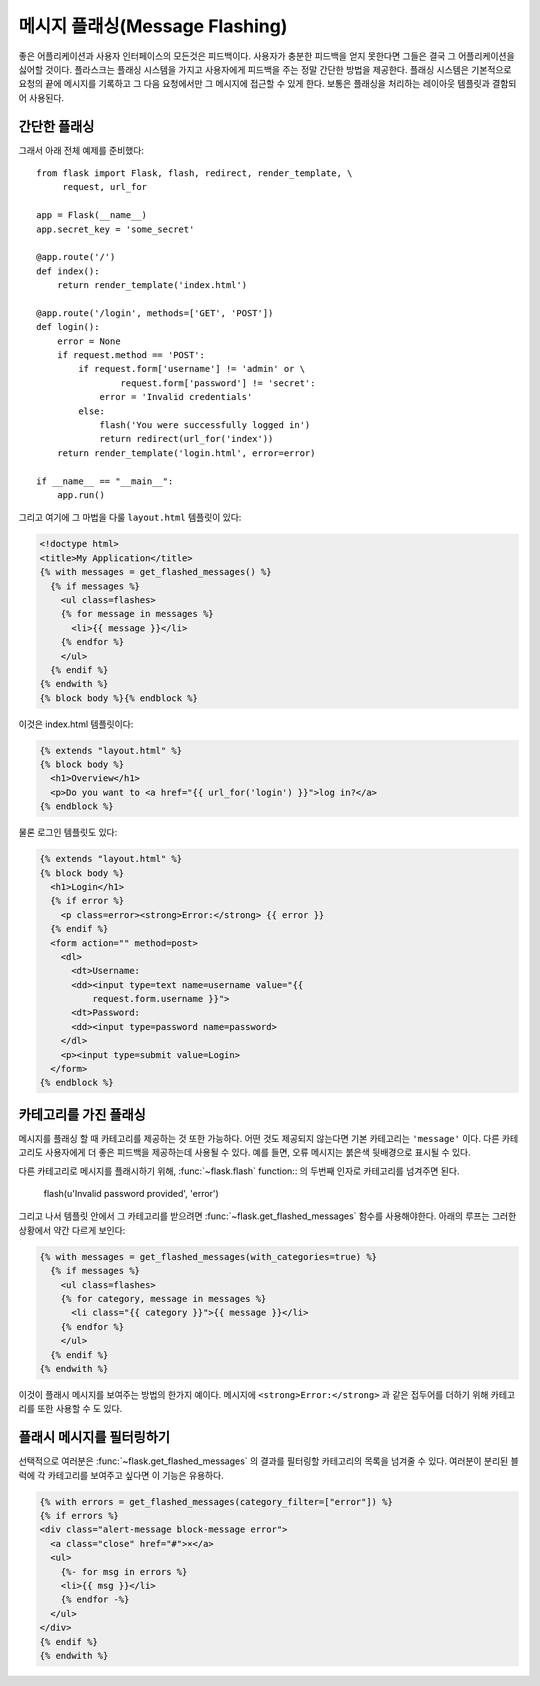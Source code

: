 .. _message-flashing-pattern:

메시지 플래싱(Message Flashing)
===============================

좋은 어플리케이션과 사용자 인터페이스의 모든것은 피드백이다.  사용자가 
충분한 피드백을 얻지 못한다면 그들은 결국 그 어플리케이션을 싫어할 것이다.
플라스크는 플래싱 시스템을 가지고 사용자에게 피드백을 주는 정말 간단한
방법을 제공한다.  플래싱 시스템은 기본적으로 요청의 끝에 메시지를 기록하고
그 다음 요청에서만 그 메시지에 접근할 수 있게 한다.  보통은 플래싱을 처리하는
레이아웃 템플릿과 결함되어 사용된다.

간단한 플래싱
-------------

그래서 아래 전체 예제를 준비했다::

    from flask import Flask, flash, redirect, render_template, \
         request, url_for

    app = Flask(__name__)
    app.secret_key = 'some_secret'

    @app.route('/')
    def index():
        return render_template('index.html')

    @app.route('/login', methods=['GET', 'POST'])
    def login():
        error = None
        if request.method == 'POST':
            if request.form['username'] != 'admin' or \
                    request.form['password'] != 'secret':
                error = 'Invalid credentials'
            else:
                flash('You were successfully logged in')
                return redirect(url_for('index'))
        return render_template('login.html', error=error)

    if __name__ == "__main__":
        app.run()


그리고 여기에 그 마법을 다룰 ``layout.html`` 템플릿이 있다:

.. sourcecode:: html+jinja

   <!doctype html>
   <title>My Application</title>
   {% with messages = get_flashed_messages() %}
     {% if messages %}
       <ul class=flashes>
       {% for message in messages %}
         <li>{{ message }}</li>
       {% endfor %}
       </ul>
     {% endif %}
   {% endwith %}
   {% block body %}{% endblock %}

이것은 index.html 템플릿이다:

.. sourcecode:: html+jinja

   {% extends "layout.html" %}
   {% block body %}
     <h1>Overview</h1>
     <p>Do you want to <a href="{{ url_for('login') }}">log in?</a>
   {% endblock %}

물론 로그인 템플릿도 있다:

.. sourcecode:: html+jinja

   {% extends "layout.html" %}
   {% block body %}
     <h1>Login</h1>
     {% if error %}
       <p class=error><strong>Error:</strong> {{ error }}
     {% endif %}
     <form action="" method=post>
       <dl>
         <dt>Username:
         <dd><input type=text name=username value="{{
             request.form.username }}">
         <dt>Password:
         <dd><input type=password name=password>
       </dl>
       <p><input type=submit value=Login>
     </form>
   {% endblock %}

카테고리를 가진 플래싱
------------------

.. versionadded:: 0.3

메시지를 플래싱 할 때 카테고리를 제공하는 것 또한 가능하다.  어떤 것도 
제공되지 않는다면 기본 카테고리는 ``'message'`` 이다.  다른 카테고리도
사용자에게 더 좋은 피드백을 제공하는데 사용될 수 있다.  예를 들면, 오류
메시지는 붉은색 뒷배경으로 표시될 수 있다.

다른 카테고리로 메시지를 플래시하기 위해, :func:`~flask.flash` function::
의 두번째 인자로 카테고리를 넘겨주면 된다.

    flash(u'Invalid password provided', 'error')

그리고 나서 템플릿 안에서 그 카테고리를 받으려면 
:func:`~flask.get_flashed_messages` 함수를 사용해야한다. 아래의 루프는 
그러한 상황에서 약간 다르게 보인다:

.. sourcecode:: html+jinja

   {% with messages = get_flashed_messages(with_categories=true) %}
     {% if messages %}
       <ul class=flashes>
       {% for category, message in messages %}
         <li class="{{ category }}">{{ message }}</li>
       {% endfor %}
       </ul>
     {% endif %}
   {% endwith %}

이것이 플래시 메시지를 보여주는 방법의 한가지 예이다.  메시지에 
``<strong>Error:</strong>`` 과 같은 접두어를 더하기 위해 카테고리를 
또한 사용할 수 도 있다.

플래시 메시지를 필터링하기
--------------------------

.. versionadded:: 0.9

선택적으로 여러분은 :func:`~flask.get_flashed_messages` 의 결과를 필터링할 
카테고리의 목록을 넘겨줄 수 있다.  여러분이 분리된 블럭에 각 카테고리를
보여주고 싶다면 이 기능은 유용하다.

.. sourcecode:: html+jinja

    {% with errors = get_flashed_messages(category_filter=["error"]) %}
    {% if errors %}
    <div class="alert-message block-message error">
      <a class="close" href="#">×</a>
      <ul>
        {%- for msg in errors %}
        <li>{{ msg }}</li>
        {% endfor -%}
      </ul>
    </div>
    {% endif %}
    {% endwith %}
